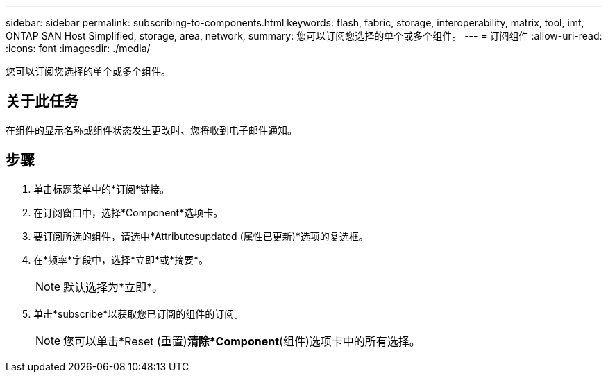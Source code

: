 ---
sidebar: sidebar 
permalink: subscribing-to-components.html 
keywords: flash, fabric, storage, interoperability, matrix, tool, imt, ONTAP SAN Host Simplified, storage, area, network, 
summary: 您可以订阅您选择的单个或多个组件。 
---
= 订阅组件
:allow-uri-read: 
:icons: font
:imagesdir: ./media/


[role="lead"]
您可以订阅您选择的单个或多个组件。



== 关于此任务

在组件的显示名称或组件状态发生更改时、您将收到电子邮件通知。



== 步骤

. 单击标题菜单中的*订阅*链接。
. 在订阅窗口中，选择*Component*选项卡。
. 要订阅所选的组件，请选中*Attributesupdated (属性已更新)*选项的复选框。
. 在*频率*字段中，选择*立即*或*摘要*。
+

NOTE: 默认选择为*立即*。

. 单击*subscribe*以获取您已订阅的组件的订阅。
+

NOTE: 您可以单击*Reset (重置)*清除*Component*(组件)选项卡中的所有选择。


